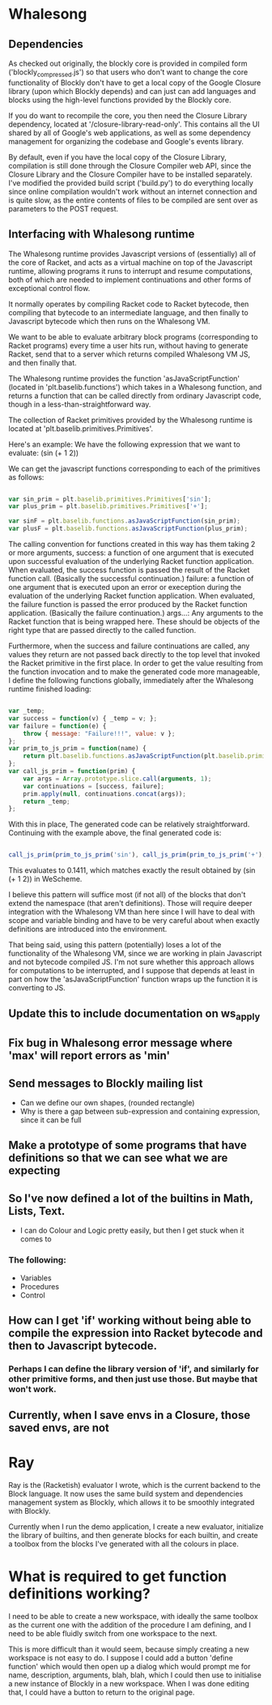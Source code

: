 * Whalesong
** Dependencies

   As checked out originally, the blockly core is provided in compiled
   form ('blockly_compressed.js') so that users who don't want to
   change the core functionality of Blockly don't have to get a local
   copy of the Google Closure library (upon which Blockly depends)
   and can just can add languages and blocks using the high-level
   functions provided by the Blockly core. 

   If you do want to recompile the core, you then need the Closure
   Library dependency, located at '/closure-library-read-only'. This
   contains all the UI shared by all of Google's web applications, as
   well as some dependency management for organizing the codebase and
   Google's events library. 

   By default, even if you have the local copy of the Closure Library,
   compilation is still done through the Closure Compiler web API,
   since the Closure Library and the Closure Compiler have to be
   installed separately. I've modified the provided build script
   ('build.py') to do everything locally since online compilation
   wouldn't work without an internet connection and is quite
   slow, as the entire contents of files to be compiled are sent over
   as parameters to the POST request.  

** Interfacing with Whalesong runtime

   The Whalesong runtime provides Javascript versions of (essentially)
   all of the core of Racket, and acts as a virtual machine on top of
   the Javascript runtime, allowing programs it runs to interrupt and
   resume computations, both of which are needed to implement
   continuations and other forms of exceptional control flow. 

   It normally operates by compiling Racket code to Racket bytecode,
   then compiling that bytecode to an intermediate language, and then
   finally to Javascript bytecode which then runs on the Whalesong VM. 

   We want to be able to evaluate arbitrary block programs (corresponding
   to Racket programs) every time a user hits run, without having
   to generate Racket, send that to a server which returns compiled
   Whalesong VM JS, and then finally that. 

   The Whalesong runtime provides the function 'asJavaScriptFunction'
   (located in 'plt.baselib.functions') which takes in a Whalesong
   function, and returns a function that can be called directly from
   ordinary Javascript code, though in a less-than-straightforward
   way. 

   The collection of Racket primitives provided by the Whalesong
   runtime is located at 'plt.baselib.primitives.Primitives'. 

   Here's an example: We have the following expression that we want to
   evaluate: (sin (+ 1 2))

   We can get the javascript functions corresponding to each of the
   primitives as follows: 

   #+BEGIN_SRC js
     
     var sin_prim = plt.baselib.primitives.Primitives['sin'];
     var plus_prim = plt.baselib.primitives.Primitives['+'];
     
     var sinF = plt.baselib.functions.asJavaScriptFunction(sin_prim);
     var plusF = plt.baselib.functions.asJavaScriptFunction(plus_prim);
     
   #+END_SRC

   The calling convention for functions created in this way has them
   taking 2 or more arguments, 
     success: a function of one argument that is executed upon
              successful evaluation of the underlying Racket function
              application. When evaluated, the success function is
              passed the result of the Racket function
              call. (Basically the successful continuation.)
     failure: a function of one argument that is executed upon an
              error or exeception during the evaluation of the
              underlying Racket function application. When evaluated,
              the failure function is passed the error produced by the
              Racket function application. (Basically the failure
              continuation.) 
     args...: Any arguments to the Racket function that is being
              wrapped here. These should be objects of the right type
              that are passed directly to the called function. 

   Furthermore, when the success and failure continuations are called,
   any values they return are not passed back directly to the top
   level that invoked the Racket primitive in the first place. In
   order to get the value resulting from the function invocation and to
   make the generated code more manageable, I define the following
   functions globally, immediately after the Whalesong runtime
   finished loading:

   #+BEGIN_SRC js
     
     var _temp;
     var success = function(v) { _temp = v; };
     var failure = function(e) { 
         throw { message: "Failure!!!", value: v }; 
     };
     var prim_to_js_prim = function(name) { 
         return plt.baselib.functions.asJavaScriptFunction(plt.baselib.primitives.Primitives[name]);
     };
     var call_js_prim = function(prim) { 
         var args = Array.prototype.slice.call(arguments, 1);
         var continuations = [success, failure];
         prim.apply(null, continuations.concat(args));
         return _temp;
     };

   #+END_SRC

   With this in place, The generated code can be relatively
   straightforward. Continuing with the example above, the final
   generated code is:

   #+BEGIN_SRC js

     call_js_prim(prim_to_js_prim('sin'), call_js_prim(prim_to_js_prim('+'), 1, 2));

   #+END_SRC

   This evaluates to 0.1411, which matches exactly the result obtained
   by (sin (+ 1 2)) in WeScheme. 

   I believe this pattern will suffice most (if not all) of the blocks
   that don't extend the namespace (that aren't definitions). Those will
   require deeper integration with the Whalesong VM than here since I
   will have to deal with scope and variable binding and have to be
   very careful about when exactly definitions are introduced into the
   environment.   
   
   That being said, using this pattern (potentially) loses a lot of the
   functionality of the Whalesong VM, since we are working in plain
   Javascript and not bytecode compiled JS. I'm not sure whether this
   approach allows for computations to be interrupted, and I suppose
   that depends at least in part on how the 'asJavaScriptFunction'
   function wraps up the function it is converting to JS.

** Update this to include documentation on ws_apply
** Fix bug in Whalesong error message where 'max' will report errors as 'min'
** Send messages to Blockly mailing list
- Can we define our own shapes, (rounded rectangle)
- Why is there a gap between sub-expression and containing expression, since it can be full

** Make a prototype of some programs that have definitions so that we can see what we are expecting

** So I've now defined a lot of the builtins in Math, Lists, Text. 
- I can do Colour and Logic pretty easily, but then I get stuck when it comes to 
*** The following: 
- Variables
- Procedures
- Control

** How can I get 'if' working without being able to compile the expression into Racket bytecode and then to Javascript bytecode. 
*** Perhaps I can define the library version of 'if', and similarly for other primitive forms, and then just use those. But maybe that won't work.

** Currently, when I save envs in a Closure, those saved envs, are not
* Ray
Ray is the (Racketish) evaluator I wrote, which is the current
backend to the Block language. It now uses the same build system and
dependencies management system as Blockly, which allows it to be
smoothly integrated with Blockly. 

Currently when I run the demo application, I create a new evaluator,
initialize the library of builtins, and then generate blocks for each
builtin, and create a toolbox from the blocks I've generated with all
the colours in place. 

* What is required to get function definitions working?
I need to be able to create a new workspace, with ideally the same
toolbox as the current one with the addition of the procedure I am
defining, and I need to be able fluidly switch from one workspace to
the next. 

This is more difficult than it would seem, because simply creating a
new workspace is not easy to do. I suppose I could add a button
'define function' which would then open up a dialog which would
prompt me for name, description, arguments, blah, blah, which I could
then use to initialise a new instance of Blockly in a new
workspace. When I was done editing that, I could have a button to
return to the original page. 
